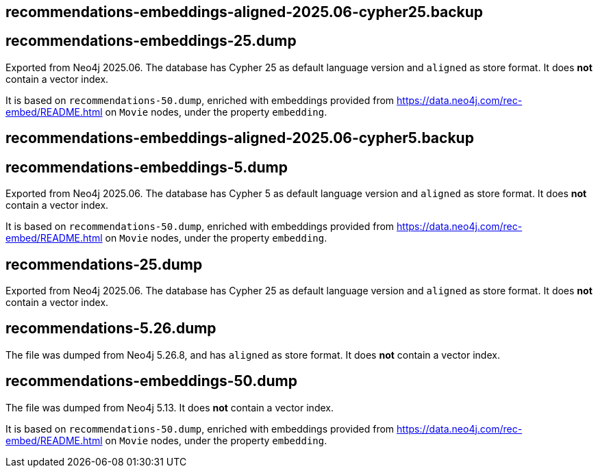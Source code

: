 == recommendations-embeddings-aligned-2025.06-cypher25.backup
== recommendations-embeddings-25.dump

Exported from Neo4j 2025.06.
The database has Cypher 25 as default language version and `aligned` as store format.
It does *not* contain a vector index.

It is based on `recommendations-50.dump`, enriched with embeddings provided from https://data.neo4j.com/rec-embed/README.html on `Movie` nodes, under the property `embedding`.


== recommendations-embeddings-aligned-2025.06-cypher5.backup
== recommendations-embeddings-5.dump

Exported from Neo4j 2025.06.
The database has Cypher 5 as default language version and `aligned` as store format.
It does *not* contain a vector index.

It is based on `recommendations-50.dump`, enriched with embeddings provided from https://data.neo4j.com/rec-embed/README.html on `Movie` nodes, under the property `embedding`.


== recommendations-25.dump

Exported from Neo4j 2025.06.
The database has Cypher 25 as default language version and `aligned` as store format.
It does *not* contain a vector index.


== recommendations-5.26.dump

The file was dumped from Neo4j 5.26.8, and has `aligned` as store format.
It does *not* contain a vector index.


== recommendations-embeddings-50.dump

The file was dumped from Neo4j 5.13.
It does *not* contain a vector index.

It is based on `recommendations-50.dump`, enriched with embeddings provided from https://data.neo4j.com/rec-embed/README.html on `Movie` nodes, under the property `embedding`.
